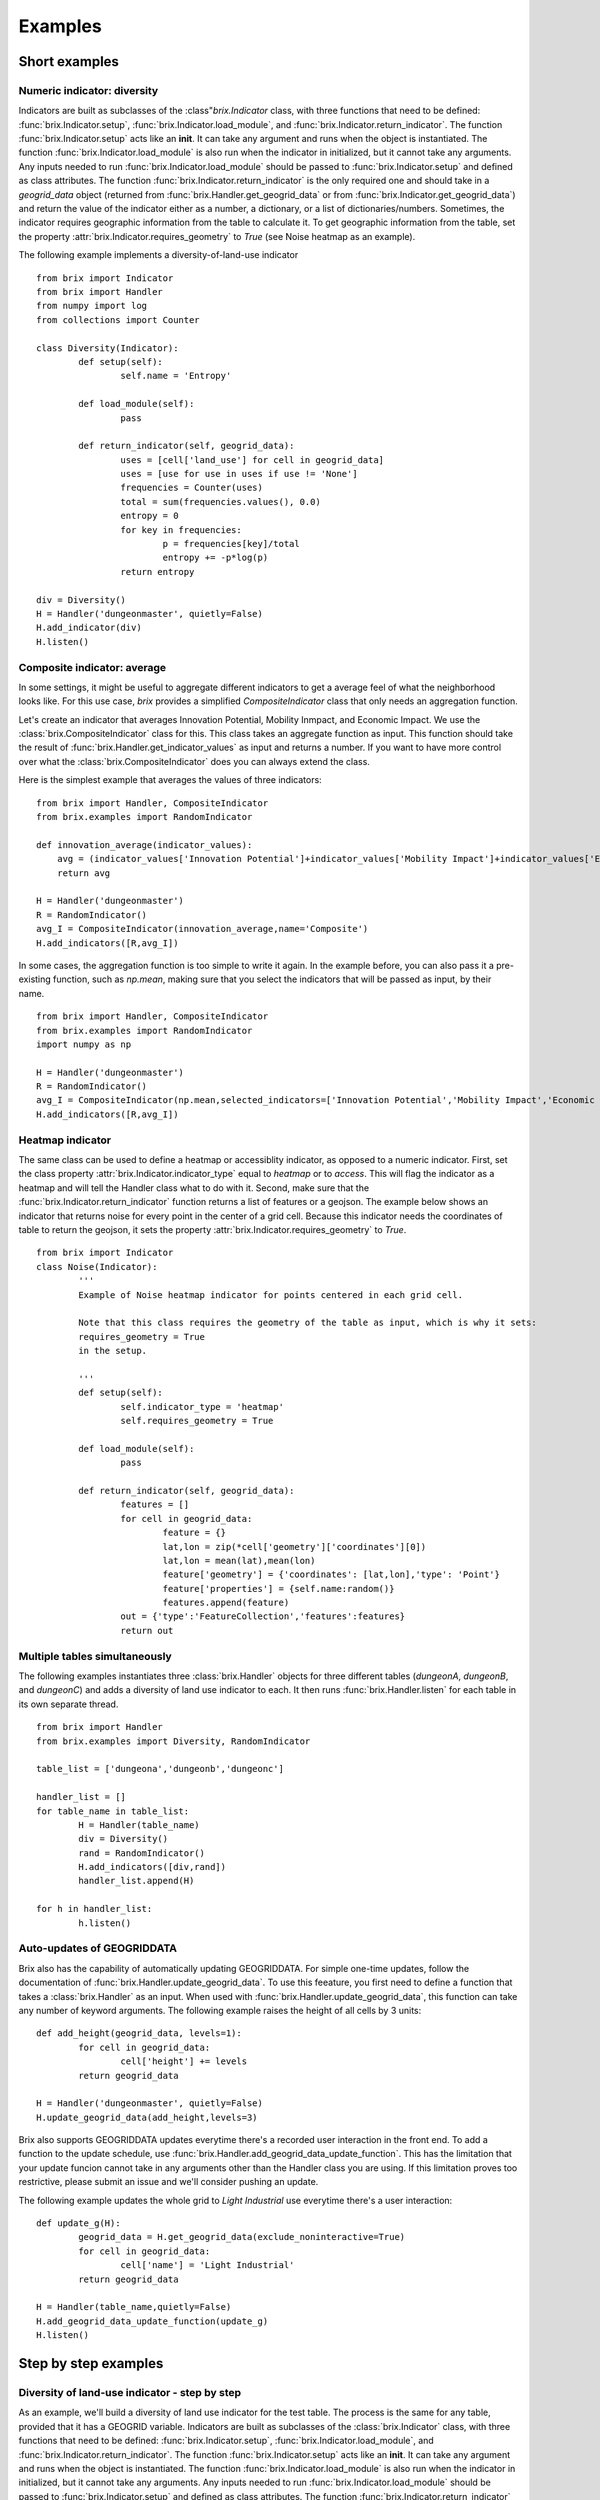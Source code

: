 Examples
========

Short examples
--------------

Numeric indicator: diversity
^^^^^^^^^^^^^^^^^^^^^^^^^^^^

Indicators are built as subclasses of the :class"`brix.Indicator` class, with three functions that need to be defined: :func:`brix.Indicator.setup`, :func:`brix.Indicator.load_module`, and :func:`brix.Indicator.return_indicator`. The function :func:`brix.Indicator.setup` acts like an **init**. It can take any argument and runs when the object is instantiated. The function :func:`brix.Indicator.load_module` is also run when the indicator in initialized, but it cannot take any arguments. Any inputs needed to run :func:`brix.Indicator.load_module` should be passed to :func:`brix.Indicator.setup` and defined as class attributes. The function :func:`brix.Indicator.return_indicator` is the only required one and should take in a `geogrid_data` object (returned from :func:`brix.Handler.get_geogrid_data` or from :func:`brix.Indicator.get_geogrid_data`) and return the value of the indicator either as a number, a dictionary, or a list of dictionaries/numbers. Sometimes, the indicator requires geographic information from the table to calculate it. To get geographic information from the table, set the property :attr:`brix.Indicator.requires_geometry` to `True` (see Noise heatmap as an example).

The following example implements a diversity-of-land-use indicator

::

	from brix import Indicator
	from brix import Handler
	from numpy import log
	from collections import Counter

	class Diversity(Indicator):
		def setup(self):
			self.name = 'Entropy'

		def load_module(self):
			pass

		def return_indicator(self, geogrid_data):
			uses = [cell['land_use'] for cell in geogrid_data]
			uses = [use for use in uses if use != 'None']
			frequencies = Counter(uses)
			total = sum(frequencies.values(), 0.0)
			entropy = 0
			for key in frequencies:
				p = frequencies[key]/total
				entropy += -p*log(p)
			return entropy

	div = Diversity()
	H = Handler('dungeonmaster', quietly=False)
	H.add_indicator(div)
	H.listen()



Composite indicator: average
^^^^^^^^^^^^^^^^^^^^^^^^^^^^

In some settings, it might be useful to aggregate different indicators to get a average feel of what the neighborhood looks like. For this use case, `brix` provides a simplified `CompositeIndicator` class that only needs an aggregation function.

Let's create an indicator that averages Innovation Potential, Mobility Inmpact, and Economic Impact. We use the :class:`brix.CompositeIndicator` class for this. This class takes an aggregate function as input. This function should take the result of :func:`brix.Handler.get_indicator_values` as input and returns a number. If you want to have more control over what the :class:`brix.CompositeIndicator` does you can always extend the class.

Here is the simplest example that averages the values of three indicators:

::

	from brix import Handler, CompositeIndicator
	from brix.examples import RandomIndicator

	def innovation_average(indicator_values):
	    avg = (indicator_values['Innovation Potential']+indicator_values['Mobility Impact']+indicator_values['Economic Impact'])/3
	    return avg

	H = Handler('dungeonmaster')
	R = RandomIndicator()
	avg_I = CompositeIndicator(innovation_average,name='Composite')
	H.add_indicators([R,avg_I])

In some cases, the aggregation function is too simple to write it again. In the example before, you can also pass it a pre-existing function, such as `np.mean`, making sure that you select the indicators that will be passed as input, by their name.

::

	from brix import Handler, CompositeIndicator
	from brix.examples import RandomIndicator
	import numpy as np

	H = Handler('dungeonmaster')
	R = RandomIndicator()
	avg_I = CompositeIndicator(np.mean,selected_indicators=['Innovation Potential','Mobility Impact','Economic Impact'],name='Composite')
	H.add_indicators([R,avg_I])


Heatmap indicator
^^^^^^^^^^^^^^^^^

The same class can be used to define a heatmap or accessiblity indicator, as opposed to a numeric indicator. First, set the class property :attr:`brix.Indicator.indicator_type` equal to `heatmap` or to `access`. This will flag the indicator as a heatmap and will tell the Handler class what to do with it.
Second, make sure that the :func:`brix.Indicator.return_indicator` function returns a list of features or a geojson.
The example below shows an indicator that returns noise for every point in the center of a grid cell. Because this indicator needs the coordinates of table to return the geojson, it sets the property :attr:`brix.Indicator.requires_geometry` to `True`.

::

	from brix import Indicator
	class Noise(Indicator):
		'''
		Example of Noise heatmap indicator for points centered in each grid cell.

		Note that this class requires the geometry of the table as input, which is why it sets:
		requires_geometry = True
		in the setup.

		'''
		def setup(self):
			self.indicator_type = 'heatmap'
			self.requires_geometry = True

		def load_module(self):
			pass

		def return_indicator(self, geogrid_data):
			features = []
			for cell in geogrid_data:
				feature = {}
				lat,lon = zip(*cell['geometry']['coordinates'][0])
				lat,lon = mean(lat),mean(lon)
				feature['geometry'] = {'coordinates': [lat,lon],'type': 'Point'}
				feature['properties'] = {self.name:random()}
				features.append(feature)
			out = {'type':'FeatureCollection','features':features}
			return out


Multiple tables simultaneously
^^^^^^^^^^^^^^^^^^^^^^^^^^^^^^

The following examples instantiates three :class:`brix.Handler` objects for three different tables (`dungeonA`, `dungeonB`, and `dungeonC`) and adds a diversity of land use indicator to each. It then runs :func:`brix.Handler.listen` for each table in its own separate thread. 

::

	from brix import Handler
	from brix.examples import Diversity, RandomIndicator

	table_list = ['dungeona','dungeonb','dungeonc']

	handler_list = []
	for table_name in table_list:
		H = Handler(table_name)
		div = Diversity()
		rand = RandomIndicator()
		H.add_indicators([div,rand])
		handler_list.append(H)
	    
	for h in handler_list:
		h.listen()


Auto-updates of GEOGRIDDATA
^^^^^^^^^^^^^^^^^^^^^^^^^^^

Brix also has the capability of automatically updating GEOGRIDDATA. For simple one-time updates, follow the documentation of :func:`brix.Handler.update_geogrid_data`. To use this feeature, you first need to define a function that takes a :class:`brix.Handler` as an input. When used with :func:`brix.Handler.update_geogrid_data`, this function can take any number of keyword arguments. The following example raises the height of all cells by 3 units:

::

	def add_height(geogrid_data, levels=1):
		for cell in geogrid_data:
			cell['height'] += levels
		return geogrid_data

	H = Handler('dungeonmaster', quietly=False)
	H.update_geogrid_data(add_height,levels=3)

Brix also supports GEOGRIDDATA updates everytime there's a recorded user interaction in the front end. To add a function to the update schedule, use :func:`brix.Handler.add_geogrid_data_update_function`. This has the limitation that your update funcion cannot take in any arguments other than the Handler class you are using. If this limitation proves too restrictive, please submit an issue and we'll consider pushing an update. 

The following example updates the whole grid to `Light Industrial` use everytime there's a user interaction:

::

	def update_g(H):
		geogrid_data = H.get_geogrid_data(exclude_noninteractive=True)
		for cell in geogrid_data:
			cell['name'] = 'Light Industrial'
		return geogrid_data

	H = Handler(table_name,quietly=False)
	H.add_geogrid_data_update_function(update_g)
	H.listen()


Step by step examples
---------------------

Diversity of land-use indicator - step by step
^^^^^^^^^^^^^^^^^^^^^^^^^^^^^^^^^^^^^^^^^^^^^^

As an example, we'll build a diversity of land use indicator for the test table. The process is the same for any table, provided that it has a GEOGRID variable. Indicators are built as subclasses of the :class:`brix.Indicator` class, with three functions that need to be defined: :func:`brix.Indicator.setup`, :func:`brix.Indicator.load_module`, and :func:`brix.Indicator.return_indicator`. The function :func:`brix.Indicator.setup` acts like an **init**. It can take any argument and runs when the object is instantiated. The function :func:`brix.Indicator.load_module` is also run when the indicator in initialized, but it cannot take any arguments. Any inputs needed to run :func:`brix.Indicator.load_module` should be passed to :func:`brix.Indicator.setup` and defined as class attributes. The function :func:`brix.Indicator.return_indicator` is the only required one and should take in a `geogrid_data` object (returned from :func:`brix.Handler.get_geogrid_data` or from :func:`brix.Indicator.get_geogrid_data`) and return the value of the indicator either as a number, a dictionary, or a list of dictionaries/numbers. 

To start developing the diversity indicator, you can use the Handler class to get the ``geogrid_data`` that is an input of the :func:`brix.Indicator.return_indicator` function.

::

	from brix import Handler
	H = Handler('dungeonmaster')
	geogrid_data = H.geogrid_data()

The returned ``geogrid_data`` object depends on the table, but for dungeonmaster it looks like this:

::

	[
		{
			'color': [0, 0, 0, 0],
			'height': 0.1,
			'id': 0,
			'interactive': True,
			'land_use': 'None',
			'name': 'empty',
			'tui_id': None
		},
		{
			'color': [247, 94, 133, 180],
			'height': [0, 80],
			'id': 1,
			'interactive': True,
			'land_use': 'PD',
			'name': 'Office Tower',
			'old_color': [133, 94, 247, 180],
			'old_height': [0, 10],
			'tui_id': None
		},
		{
			'color': [0, 0, 0, 0],
			'height': 0.1,
			'id': 2,
			'interactive': True,
			'land_use': 'None',
			'name': 'empty',
			'tui_id': None
		},
		...
	]


We build the diversity indicator by delecting the ``land_use`` variable in each cell and calculating the Shannon Entropy for this:

::

	from numpy import log
	from collections import Counter
	uses = [cell['land_use'] for cell in geogrid_data]
	uses = [use for use in uses if use != 'None']

	frequencies = Counter(uses)

	total = sum(frequencies.values(), 0.0)
	entropy = 0
	for key in frequencies:
		p = frequencies[key]/total
		entropy += -p*log(p)

Now, we wrap this calculation in the :func:`brix.Indicator.return_indicator` in a Diversity class that inherits the properties from the :class:`brix.Indicator` class:

::

	from brix import Indicator
	from numpy import log
	from collections import Counter

	class Diversity(Indicator):

		def setup(self):
			self.name = 'Entropy'

		def load_module(self):
			pass

		def return_indicator(self, geogrid_data):
			uses = [cell['land_use'] for cell in geogrid_data]
			uses = [use for use in uses if use != 'None']

			frequencies = Counter(uses)

			total = sum(frequencies.values(), 0.0)
			entropy = 0
			for key in frequencies:
				p = frequencies[key]/total
				entropy += -p*log(p)

			return entropy

Because this indicator is very simple, it does not need any parameters or data to calculate the value, which is why the ``load_module`` function is empty. The ``setup`` function defines the properties of the module, which in this case is just the name.

Finally, we run the indicator by instantiating the new class and passing it to a Handler object:

::

	from brix import Handler

	div = Diversity()

	H = Handler('dungeonmaster', quietly=False)
	H.add_indicator(div)
	H.listen()

Composite indicator -- step by step tutorial
^^^^^^^^^^^^^^^^^^^^^^^^^^^^^^^^^^^^^^^^^^^^

Let's create an indicator that averages Innovation Potential, Mobility Inmpact, and Economic Impact.
First, we load the RandomIndicator and pass it to a Handler.

::

	from brix import Handler, CompositeIndicator
	from brix.examples import RandomIndicator

	H = Handler('dungeonmaster')
	R = RandomIndicator()
	H.add_indicator(R)

To develop the aggregate function, we use the :class:`brix.Handler.get_indicator_values` function from the handler class. We need to make sure our aggregate function works with that the Handler is returning:

::

	indicator_values = H.get_indicator_values()


In this case, the ``indicator_values`` is a dictionary with the following elements:

::

	{
		'Social Wellbeing': 0.9302328967423512,
		'Environmental Impact': 0.8229183561962108,
		'Mobility Impact': 0.3880460148817071,
		'Economic Impact': 0.13782084927373295,
		'Innovation Potential': 0.8913823890081203
	}


We do not need to use all of the values returned by the Handler for our indicator. 

Next, we write our simple average function that takes ``indicator_values`` as input and returns a value, and pass it as an argument to the :class:`brix.CompositeIndicator` class constructor.

::

	def innovation_average(indicator_values):
		avg = (indicator_values['Innovation Potential']+indicator_values['Mobility Impact']+indicator_values['Economic Impact'])/3
		return avg

	avg_I = CompositeIndicator(innovation_average,name='Composite')

To make sure it is running, we can test it as usual:

::

	avg_I.return_indicator(indicator_values)


We finally add it to the Handler:

::

	H.add_indicator(avg_I)


Heatmap indicator -- step by step tutorial
^^^^^^^^^^^^^^^^^^^^^^^^^^^^^^^^^^^^^^^^^^

This section will show you step by step how to build a proximity to parks indicator.

Let's start by setting up a simple subclass of the Indicator class, give it a name, and set it as a ``heatmap`` indicator:


::

	from brix import Indicator
	class ProximityIndicator(Indicator):
		def setup(self):
			self.name = 'Parks'
			self.indicator_type = 'heatmap'

		def return_indicator(self, geogrid_data):
			pass


Next, we link it to the table. This step is only for building the indicator as we use a :class:`brix.Handler` object when deploying it. 

::

	P = ProximityIndicator()
	P.link_table('dungeonmaster')
	P.get_geogrid_data()

When running :func:`brix.Indicator.get_geogrid_data` we see that every cell has a ``name`` property and some cells are classified as ``Park``. You'll also notice that by default, when building a ``heatmap`` indicator, ``geogrid_data`` returns the geometries. You can change this behavior by setting ``self.requires_geometry=False`` in your ``setup``.

Next, we define the ``return_indicator`` function. For debugging and testing you can define this function as stand alone function before adding it as a method to the ProximityIndicator. Some useful functions for debugging are :func:`brix.Indicator.get_geogrid_data` and :func:`brix.Indicator.get_table_properties` that will list general properties of the linked table. 

In this example, the proximity indicator is defined as one over the distance to the closest park. When the cell is a park, we define the proximity as 1/(half size of each cell) to avoid dividing by zero.

::

	import numpy as np
	from geopy.distance import distance as geodistance # Function for distance between coordinates

	def return_indicator(self,geogrid_data):
		parks = [cell for cell in geogrid_data if cell['name']=='Park'] # Find all parks
		parks_locations = [np.mean(cell['geometry']['coordinates'][0],0) for cell in parks] # Filter out the center of all park locations (locations are lon,lat format)

		features = []
		for cell in geogrid_data: # Calculate a value for the indicator for each cell
			cell_coords = np.mean(cell['geometry']['coordinates'][0],0) # Calculate center of cell (locations are lon,lat format)
			if cell['name']=='Park': # If cell is park, set distance to zero
				park_distance = 25 # This is based on half the cell size (see P.get_table_properties()) 
			else:
				distances = [geodistance(cell_coords[::-1],park_loc[::-1]).m for park_loc in parks_locations] # Distance between cell and each park. Notice that we reverse the coordinates for geodistance.
				park_distance = min(distances) # get distance to closest park

			proximity = 1/park_distance
			scaled_proximity = (proximity-0.002)/(0.03-0.002) # this ensures the indicator is between zero and one

			# Generate feature with points (lon,lat format) and properties.
			feature = {} 
			feature['geometry'] = {'coordinates': list(cell_coords),'type': 'Point'} # cell_coords should be a list
			feature['properties'] = {self.name: scaled_proximity} # Use the indicator name to tag the value

			features.append(feature) # add to features list for export

		out = {'type':'FeatureCollection','features':features}
		return out


You can test your function by running: ``return_indicator(P,geogrid_data)``.

Finally, let's put it all together:

::

	from brix import Indicator
	import numpy as np
	from geopy.distance import distance as geodistance

	class ProximityIndicator(Indicator):
		def setup(self):
			self.name = 'Parks'
			self.indicator_type = 'heatmap'

		def return_indicator(self,geogrid_data):
			parks = [cell for cell in geogrid_data if cell['name']=='Park']
			parks_locations = [np.mean(cell['geometry']['coordinates'][0],0) for cell in parks]

			features = []
			for cell in geogrid_data: 
				cell_coords = list(np.mean(cell['geometry']['coordinates'][0],0) )
				if cell['name']=='Park': 
					park_distance = 45 
				else:
					distances = [geodistance(cell_coords[::-1],park_loc[::-1]).m for park_loc in parks_locations]
					park_distance = min(distances) 

				proximity = 1/park_distance
				scaled_proximity = (proximity-0.002)/(0.03-0.002) 

				feature = {} 
				feature['geometry'] = {'coordinates': cell_coords,'type': 'Point'}
				feature['properties'] = {self.name: scaled_proximity} 

				features.append(feature)

			out = {'type':'FeatureCollection','features':features}
			return out

And to deploy it:

::

	from brix import Handler
	H = Handler('dungeonmaster')
	P = ProximityIndicator()
	H.add_indicator(P)
	H.listen()


